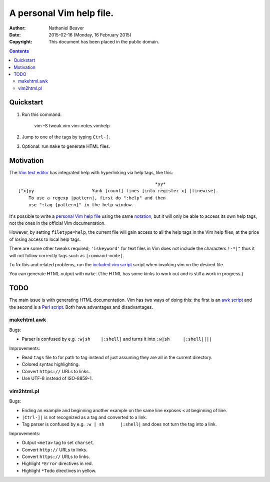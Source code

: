 .. -*- coding: utf-8 -*-

=========================
A personal Vim help file.
=========================

:Author: Nathaniel Beaver
:Date: $Date: 2015-02-16 (Monday, 16 February 2015) $
:Copyright: This document has been placed in the public domain.


.. contents::

----------
Quickstart
----------

#. Run this command:

    vim -S tweak.vim vim-notes.vimhelp

#. Jump to one of the tags by typing ``Ctrl-[``.
#. Optional: run ``make`` to generate HTML files.

----------
Motivation
----------

The `Vim text editor`_ has integrated help with hyperlinking via help tags, like this::

    							*yy*
    ["x]yy			Yank [count] lines [into register x] |linewise|.
        To use a regexp |pattern|, first do ":help" and then
        use ":tag {pattern}" in the help window.

.. _Vim text editor: http://www.vim.org/

It's possible to write a `personal Vim help file`_ using the same `notation`_,
but it will only be able to access its own help tags,
not the ones in the official Vim documentation.

.. _personal Vim help file: http://vim.wikia.com/wiki/Add_your_note_files_to_Vim_help
.. _notation: http://vimdoc.sourceforge.net/htmldoc/intro.html#notation

However, by setting ``filetype=help``,
the current file will gain access to all the help tags in the Vim help files,
at the price of losing access to local help tags.

There are some other tweaks required;
``'iskeyword'`` for text files in Vim
does not include the characters ``!-*|"``
thus it will not follow correctly tags such as ``|command-mode|``.

To fix this and related problems,
run the `included vim script <./tweak.vim>`_ script when invoking vim on the desired file.

You can generate HTML output with ``make``.
(The HTML has some kinks to work out and is still a work in progress.)

----
TODO
----

The main issue is with generating HTML documentation.
Vim has two ways of doing this:
the first is an `awk script <./makehtml.awk>`_
and the second is a `Perl script <./vim2html.pl>`_.
Both have advantages and disadvantages.

~~~~~~~~~~~~
makehtml.awk
~~~~~~~~~~~~

Bugs:

- Parser is confused by e.g. ``:w|sh	|:shell|``
  and turns it into ``:w|sh	|:shell||||``

Improvements:

- Read ``tags`` file to for path to tag
  instead of just assuming they are all in the current directory.
- Colored syntax highlighting.
- Convert ``https://`` URLs to links.
- Use UTF-8 instead of ISO-8859-1.

~~~~~~~~~~~
vim2html.pl
~~~~~~~~~~~

Bugs:

- Ending an example and beginning another example on the same line
  exposes ``<`` at beginning of line.
- ``|Ctrl-]|`` is not recognized as a tag and converted to a link.
- Tag parser is confused by e.g. ``:w | sh	|:shell|``
  and does not turn the tag into a link.

Improvements:

- Output ``<meta>`` tag to set ``charset``.
- Convert ``http://`` URLs to links.
- Convert ``https://`` URLs to links.
- Highlight ``*Error`` directives in red.
- Highlight ``*Todo`` directives in yellow.
